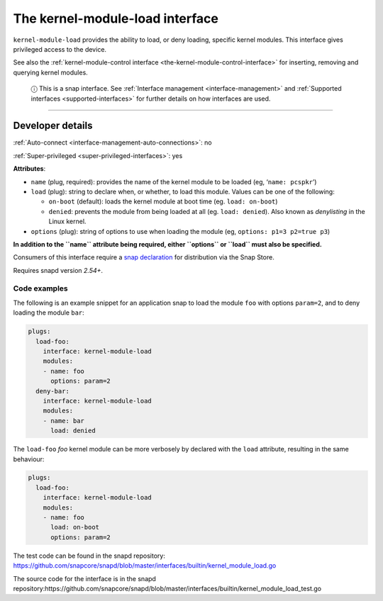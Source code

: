 .. 28298.md

.. _the-kernel-module-load-interface:

The kernel-module-load interface
================================

``kernel-module-load`` provides the ability to load, or deny loading, specific kernel modules. This interface gives privileged access to the device.

See also the :ref:`kernel-module-control interface <the-kernel-module-control-interface>` for inserting, removing and querying kernel modules.

   ⓘ This is a snap interface. See :ref:`Interface management <interface-management>` and :ref:`Supported interfaces <supported-interfaces>` for further details on how interfaces are used.

--------------


.. _the-kernel-module-load-interface-dev-details:

Developer details
-----------------

:ref:`Auto-connect <interface-management-auto-connections>`: no

:ref:`Super-privileged <super-privileged-interfaces>`: yes

**Attributes**:

* ``name`` (plug, required): provides the name of the kernel module to be loaded (eg, ‘``name: pcspkr``’)
* ``load`` (plug): string to declare when, or whether, to load this module. Values can be one of the following:

  - ``on-boot`` (default): loads the kernel module at boot time (eg. ``load: on-boot``)
  - ``denied``: prevents the module from being loaded at all (eg. ``load: denied``). Also known as *denylisting* in the Linux kernel.

* ``options`` (plug): string of options to use when loading the module (eg, ``options: p1=3 p2=true p3``)

**In addition to the ``name`` attribute being required, either ``options`` or ``load`` must also be specified.**

Consumers of this interface require a `snap declaration <https://snapcraft.io/docs/process-for-aliases-auto-connections-and-tracks>`__ for distribution via the Snap Store.

Requires snapd version *2.54+*.


.. _the-kernel-module-load-interface-code:

Code examples
~~~~~~~~~~~~~

The following is an example snippet for an application snap to load the module ``foo`` with options ``param=2``, and to deny loading the module ``bar``:

.. code:: yaml

   plugs:
     load-foo:
       interface: kernel-module-load
       modules:
       - name: foo
         options: param=2
     deny-bar:
       interface: kernel-module-load
       modules:
       - name: bar
         load: denied

The ``load-foo`` *foo* kernel module can be more verbosely by declared with the ``load`` attribute, resulting in the same behaviour:

.. code:: yaml

   plugs:
     load-foo:
       interface: kernel-module-load
       modules:
       - name: foo
         load: on-boot
         options: param=2

The test code can be found in the snapd repository: https://github.com/snapcore/snapd/blob/master/interfaces/builtin/kernel_module_load.go

The source code for the interface is in the snapd repository:https://github.com/snapcore/snapd/blob/master/interfaces/builtin/kernel_module_load_test.go
